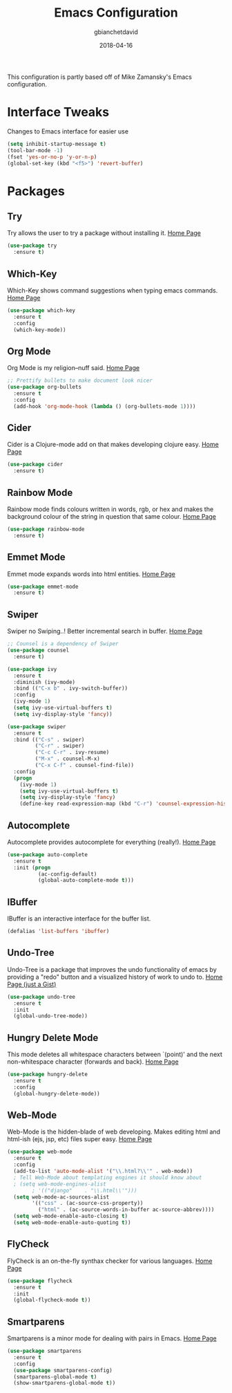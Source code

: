 #+TITLE: Emacs Configuration
#+AUTHOR: gbianchetdavid
#+DATE: 2018-04-16

This configuration is partly based off of Mike Zamansky's 
Emacs configuration.

* Interface Tweaks
  Changes to Emacs interface for easier use
  #+BEGIN_SRC emacs-lisp
    (setq inhibit-startup-message t)
    (tool-bar-mode -1)
    (fset 'yes-or-no-p 'y-or-n-p)
    (global-set-key (kbd "<f5>") 'revert-buffer)
  #+END_SRC

* Packages
** Try
   Try allows the user to try a package without installing it.
   [[https://github.com/larstvei/Try][Home Page]]
   #+BEGIN_SRC emacs-lisp
     (use-package try
       :ensure t)
   #+END_SRC

** Which-Key
   Which-Key shows command suggestions when typing emacs commands.
   [[https://github.com/justbur/emacs-which-key][Home Page]]
   #+BEGIN_SRC emacs-lisp
     (use-package which-key
       :ensure t
       :config
       (which-key-mode))
   #+END_SRC

** Org Mode
   Org Mode is my religion--nuff said.
   [[https://orgmode.org/][Home Page]]
   #+BEGIN_SRC emacs-lisp
     ;; Prettify bullets to make document look nicer
     (use-package org-bullets
       :ensure t
       :config
       (add-hook 'org-mode-hook (lambda () (org-bullets-mode 1))))
   #+END_SRC

** Cider
   Cider is a Clojure-mode add on that makes developing clojure easy.
   [[https://github.com/clojure-emacs/cider][Home Page]]
   #+BEGIN_SRC emacs-lisp
     (use-package cider
       :ensure t)
   #+END_SRC

** Rainbow Mode
   Rainbow mode finds colours written in words, rgb, or hex and makes
   the background colour of the string in question that same colour.
   [[https://github.com/emacsmirror/rainbow-mode][Home Page]]
   #+BEGIN_SRC emacs-lisp
     (use-package rainbow-mode
       :ensure t)
   #+END_SRC 

** Emmet Mode
   Emmet mode expands words into html entities.
   [[https://github.com/smihica/emmet-mode][Home Page]]
   #+BEGIN_SRC emacs-lisp
     (use-package emmet-mode
       :ensure t)
   #+END_SRC

** Swiper
   Swiper no Swiping..! Better incremental search in buffer.
   [[https://github.com/abo-abo/swiper][Home Page]]
   #+BEGIN_SRC emacs-lisp
     ;; Counsel is a dependency of Swiper
     (use-package counsel
       :ensure t)

     (use-package ivy
       :ensure t
       :diminish (ivy-mode)
       :bind (("C-x b" . ivy-switch-buffer))
       :config
       (ivy-mode 1)
       (setq ivy-use-virtual-buffers t)
       (setq ivy-display-style 'fancy))

     (use-package swiper
       :ensure t
       :bind (("C-s" . swiper)
              ("C-r" . swiper)
              ("C-c C-r" . ivy-resume)
              ("M-x" . counsel-M-x)
              ("C-x C-f" . counsel-find-file))
       :config
       (progn
         (ivy-mode 1)
         (setq ivy-use-virtual-buffers t)
         (setq ivy-display-style 'fancy)
         (define-key read-expression-map (kbd "C-r") 'counsel-expression-history)))
    #+END_SRC

** Autocomplete
   Autocomplete provides autocomplete for everything (really!).
   [[https://github.com/auto-complete/auto-complete][Home Page]]
   #+BEGIN_SRC emacs-lisp
     (use-package auto-complete
       :ensure t
       :init (progn
               (ac-config-default)
               (global-auto-complete-mode t)))
   #+END_SRC

** IBuffer
   IBuffer is an interactive interface for the buffer list.
   #+BEGIN_SRC emacs-lisp
     (defalias 'list-buffers 'ibuffer)
   #+END_SRC
** Undo-Tree
   Undo-Tree is a package that improves the undo functionality of emacs by
   providing a "redo" button and a visualized history of work to undo to.
   [[https://gist.github.com/mori-dev/301447][Home Page (just a Gist)]]
   #+BEGIN_SRC emacs-lisp
     (use-package undo-tree
       :ensure t
       :init
       (global-undo-tree-mode))
   #+END_SRC

** Hungry Delete Mode
   This mode deletes all whitespace characters between `(point)' and the
   next non-whitespace character (forwards and back).
   [[https://github.com/nflath/hungry-delete/blob/master/hungry-delete.el][Home Page]]
   #+BEGIN_SRC emacs-lisp
     (use-package hungry-delete
       :ensure t
       :config
       (global-hungry-delete-mode))
   #+END_SRC

** Web-Mode
   Web-Mode is the hidden-blade of web developing. Makes editing html and
   html-ish (ejs, jsp, etc) files super easy.
   [[http://web-mode.org/][Home Page]]
   #+BEGIN_SRC emacs-lisp
     (use-package web-mode
       :ensure t
       :config
       (add-to-list 'auto-mode-alist '("\\.html?\\'" . web-mode))
       ; Tell Web-Mode about templating engines it should know about
       ; (setq web-mode-engines-alist
             ; '(("django"    . "\\.html\\'")))
       (setq web-mode-ac-sources-alist
             '(("css" . (ac-source-css-property))
               ("html" . (ac-source-words-in-buffer ac-source-abbrev))))
       (setq web-mode-enable-auto-closing t)
       (setq web-mode-enable-auto-quoting t))
   #+END_SRC

** FlyCheck
   FlyCheck is an on-the-fly synthax checker for various languages.
   [[http://www.flycheck.org/en/latest/][Home Page]]
   #+BEGIN_SRC emacs-lisp
     (use-package flycheck
       :ensure t
       :init
       (global-flycheck-mode t))
   #+END_SRC

** Smartparens
   Smartparens is a minor mode for dealing with pairs in Emacs.
   [[https://github.com/Fuco1/smartparens][Home Page]]
   #+BEGIN_SRC emacs-lisp
     (use-package smartparens
       :ensure t
       :config
       (use-package smartparens-config)
       (smartparens-global-mode t)
       (show-smartparens-global-mode t))
   #+END_SRC
